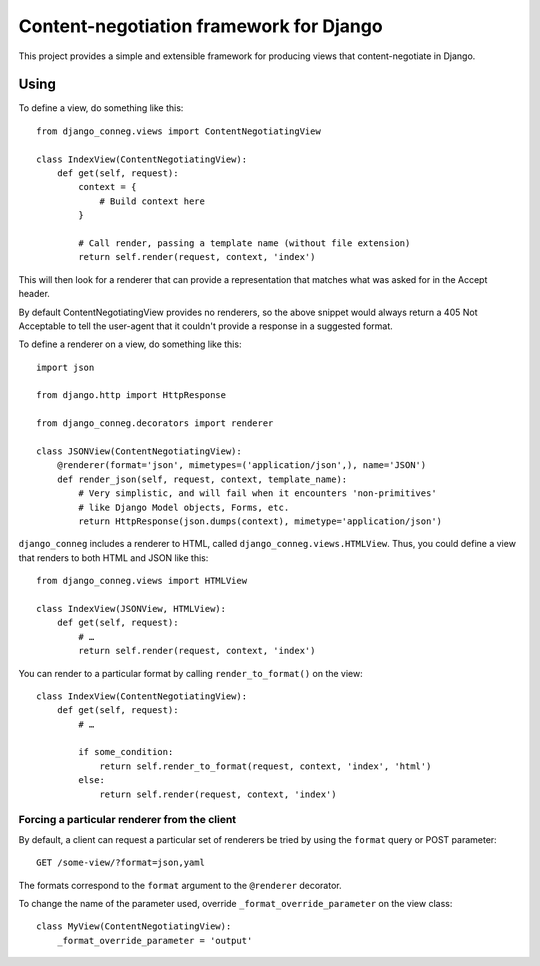Content-negotiation framework for Django
========================================

This project provides a simple and extensible framework for producing views
that content-negotiate in Django.

Using
-----

To define a view, do something like this::

    from django_conneg.views import ContentNegotiatingView

    class IndexView(ContentNegotiatingView):
        def get(self, request):
            context = {
                # Build context here
            }

            # Call render, passing a template name (without file extension)
            return self.render(request, context, 'index')

This will then look for a renderer that can provide a representation that
matches what was asked for in the Accept header.

By default ContentNegotiatingView provides no renderers, so the above snippet
would always return a 405 Not Acceptable to tell the user-agent that it
couldn't provide a response in a suggested format.

To define a renderer on a view, do something like this::

    import json

    from django.http import HttpResponse

    from django_conneg.decorators import renderer

    class JSONView(ContentNegotiatingView):
        @renderer(format='json', mimetypes=('application/json',), name='JSON')
        def render_json(self, request, context, template_name):
            # Very simplistic, and will fail when it encounters 'non-primitives'
            # like Django Model objects, Forms, etc.
            return HttpResponse(json.dumps(context), mimetype='application/json')

``django_conneg`` includes a renderer to HTML, called
``django_conneg.views.HTMLView``. Thus, you could define a view that renders
to both HTML and JSON like this::

    from django_conneg.views import HTMLView

    class IndexView(JSONView, HTMLView):
        def get(self, request):
            # …
            return self.render(request, context, 'index')

You can render to a particular format by calling ``render_to_format()`` on the
view::

    class IndexView(ContentNegotiatingView):
        def get(self, request):
            # …

            if some_condition:
                return self.render_to_format(request, context, 'index', 'html')
            else:
                return self.render(request, context, 'index')
    

Forcing a particular renderer from the client
~~~~~~~~~~~~~~~~~~~~~~~~~~~~~~~~~~~~~~~~~~~~~

By default, a client can request a particular set of renderers be tried by
using the ``format`` query or POST parameter::

    GET /some-view/?format=json,yaml

The formats correspond to the ``format`` argument to the ``@renderer``
decorator.

To change the name of the parameter used, override
``_format_override_parameter`` on the view class::

    class MyView(ContentNegotiatingView):
        _format_override_parameter = 'output'


